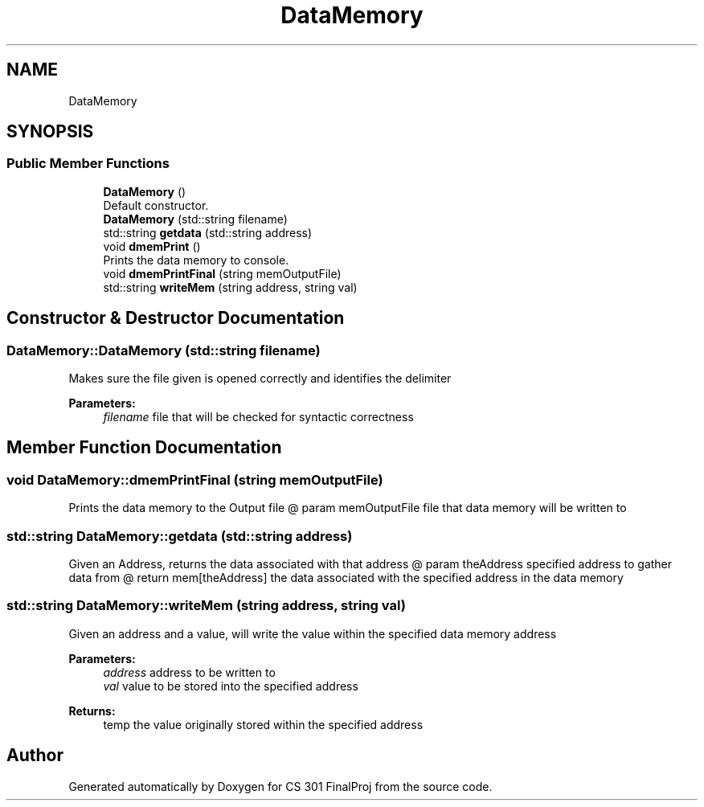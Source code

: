 .TH "DataMemory" 3 "Thu Apr 26 2018" "CS 301 FinalProj" \" -*- nroff -*-
.ad l
.nh
.SH NAME
DataMemory
.SH SYNOPSIS
.br
.PP
.SS "Public Member Functions"

.in +1c
.ti -1c
.RI "\fBDataMemory\fP ()"
.br
.RI "Default constructor\&. "
.ti -1c
.RI "\fBDataMemory\fP (std::string filename)"
.br
.ti -1c
.RI "std::string \fBgetdata\fP (std::string address)"
.br
.ti -1c
.RI "void \fBdmemPrint\fP ()"
.br
.RI "Prints the data memory to console\&. "
.ti -1c
.RI "void \fBdmemPrintFinal\fP (string memOutputFile)"
.br
.ti -1c
.RI "std::string \fBwriteMem\fP (string address, string val)"
.br
.in -1c
.SH "Constructor & Destructor Documentation"
.PP 
.SS "DataMemory::DataMemory (std::string filename)"
Makes sure the file given is opened correctly and identifies the delimiter 
.PP
\fBParameters:\fP
.RS 4
\fIfilename\fP file that will be checked for syntactic correctness 
.RE
.PP

.SH "Member Function Documentation"
.PP 
.SS "void DataMemory::dmemPrintFinal (string memOutputFile)"
Prints the data memory to the Output file @ param memOutputFile file that data memory will be written to 
.SS "std::string DataMemory::getdata (std::string address)"
Given an Address, returns the data associated with that address @ param theAddress specified address to gather data from @ return mem[theAddress] the data associated with the specified address in the data memory 
.SS "std::string DataMemory::writeMem (string address, string val)"
Given an address and a value, will write the value within the specified data memory address 
.PP
\fBParameters:\fP
.RS 4
\fIaddress\fP address to be written to 
.br
\fIval\fP value to be stored into the specified address 
.RE
.PP
\fBReturns:\fP
.RS 4
temp the value originally stored within the specified address 
.RE
.PP


.SH "Author"
.PP 
Generated automatically by Doxygen for CS 301 FinalProj from the source code\&.

